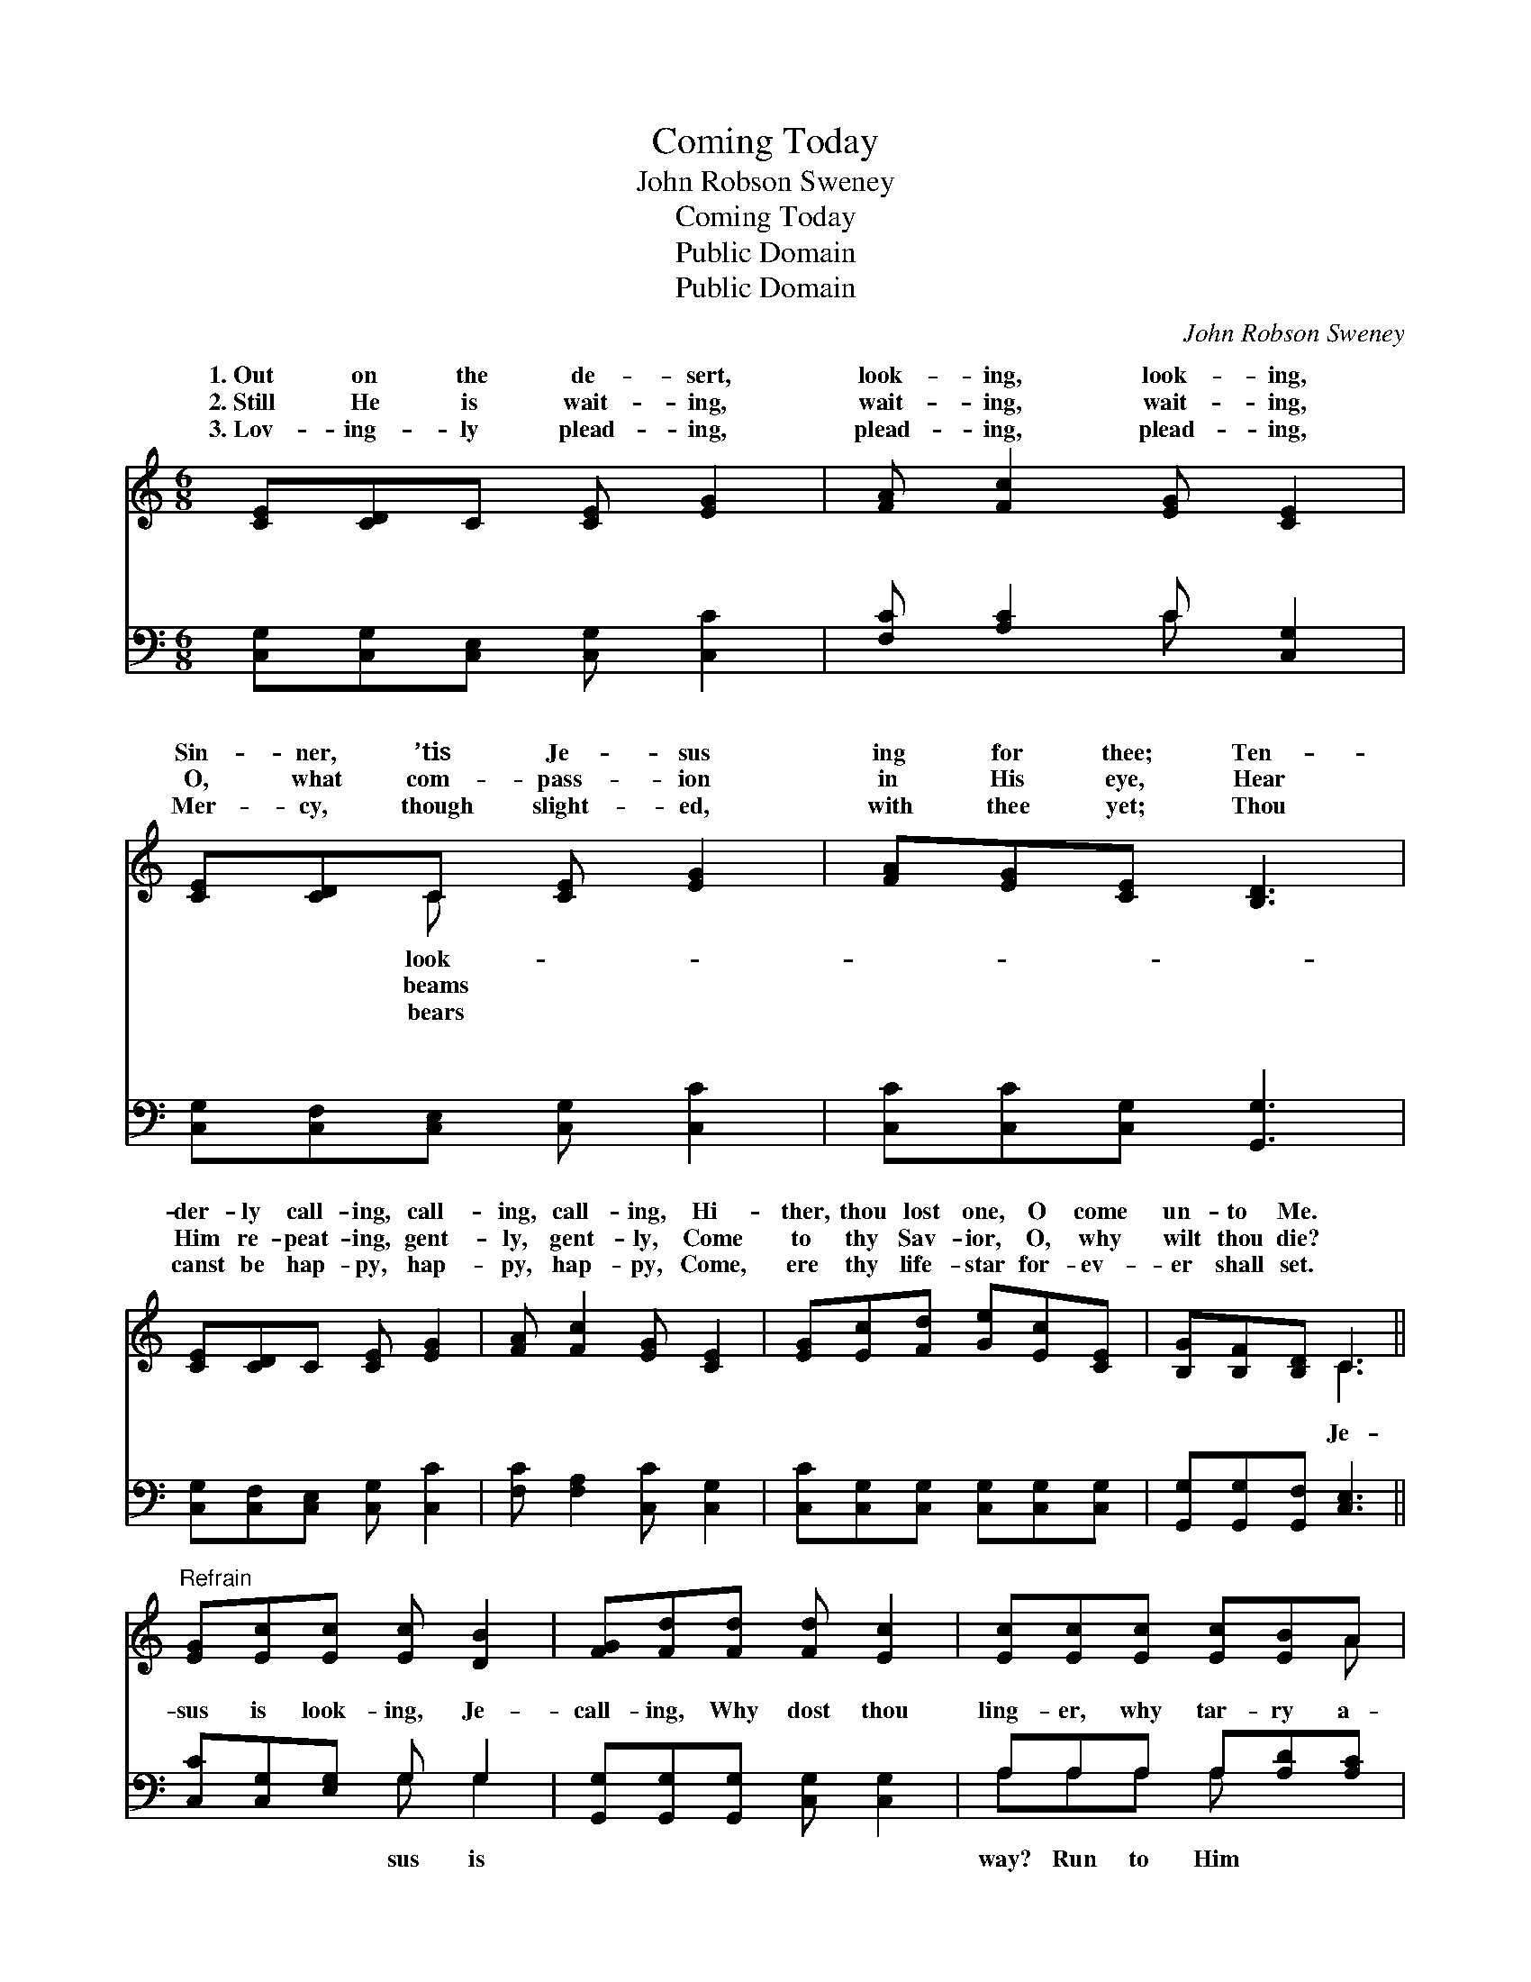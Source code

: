 X:1
T:Coming Today
T:John Robson Sweney
T:Coming Today
T:Public Domain
T:Public Domain
C:John Robson Sweney
Z:Public Domain
%%score ( 1 2 ) ( 3 4 )
L:1/8
M:6/8
K:C
V:1 treble 
V:2 treble 
V:3 bass 
V:4 bass 
V:1
 [CE][CD]C [CE] [EG]2 | [FA] [Fc]2 [EG] [CE]2 | [CE][CD]C [CE] [EG]2 | [FA][EG][CE] [B,D]3 | %4
w: 1.~Out on the de- sert,|look- ing, look- ing,|Sin- ner, ’tis Je- sus|ing for thee; Ten-|
w: 2.~Still He is wait- ing,|wait- ing, wait- ing,|O, what com- pass- ion|in His eye, Hear|
w: 3.~Lov- ing- ly plead- ing,|plead- ing, plead- ing,|Mer- cy, though slight- ed,|with thee yet; Thou|
 [CE][CD]C [CE] [EG]2 | [FA] [Fc]2 [EG] [CE]2 | [EG][Ec][Fd] [Ge][Ec][CE] | [B,G][B,F][B,D] C3 || %8
w: der- ly call- ing, call-|ing, call- ing, Hi-|ther, thou lost one, O come|un- to Me. *|
w: Him re- peat- ing, gent-|ly, gent- ly, Come|to thy Sav- ior, O, why|wilt thou die? *|
w: canst be hap- py, hap-|py, hap- py, Come,|ere thy life- star for- ev-|er shall set. *|
"^Refrain" [EG][Ec][Ec] [Ec] [DB]2 | [FG][Fd][Fd] [Fd] [Ec]2 | [Ec][Ec][Ec] [Ec][EB]A | %11
w: |||
w: |||
w: |||
 [^Ge]>[Ge][Ge] [Ge]3 | [Fe][Fd][Fe] [Fd] [Ec]2 | [Fd][Fc][FA] [FA] [EG]2 | %14
w: |||
w: |||
w: |||
 [CE][DF][EG] [FA] [Fc]2 | [DB][FA][FB] [Ec]3 |] %16
w: ||
w: ||
w: ||
V:2
 x6 | x6 | x2 C x3 | x6 | x6 | x6 | x6 | x3 C3 || x6 | x6 | x5 A | x6 | x6 | x6 | x6 | x6 |] %16
w: ||look-||||||||||||||
w: ||beams||||||||||||||
w: ||bears||||||||||||||
V:3
 [C,G,][C,G,][C,E,] [C,G,] [C,C]2 | [F,C] [A,C]2 C [C,G,]2 | [C,G,][C,F,][C,E,] [C,G,] [C,C]2 | %3
w: ~ ~ ~ ~ ~|~ ~ ~ ~|~ ~ ~ ~ ~|
 [C,C][C,C][C,G,] [G,,G,]3 | [C,G,][C,F,][C,E,] [C,G,] [C,C]2 | [F,C] [F,A,]2 [C,C] [C,G,]2 | %6
w: ~ ~ ~ ~|~ ~ ~ ~ ~|~ ~ ~ ~|
 [C,C][C,G,][C,G,] [C,G,][C,G,][C,G,] | [G,,G,][G,,G,][G,,F,] [C,E,]3 || [C,C][C,G,][E,G,] G, G,2 | %9
w: ~ ~ ~ ~ ~ ~|~ ~ ~ Je-|sus is look- ing, Je-|
 [G,,G,][G,,G,][G,,G,] [C,G,] [C,G,]2 | A,A,A, A,[A,D][A,C] | [E,B,]>[E,B,][E,B,] [E,B,]3 | %12
w: call- ing, Why dost thou|ling- er, why tar- ry a-|quick- ly, say to|
 [G,B,][G,B,][G,B,] [C,C] [C,C]2 | [F,A,][F,A,][F,C] [C,C] [C,C]2 | %14
w: Him glad- ly, Lord I|am com- ing, com- ing|
 [C,G,][C,G,][C,C] [F,C] [F,A,]2 | G,G,[G,,G,] [C,G,]3 |] %16
w: to- day. * * *||
V:4
 x6 | x3 C x2 | x6 | x6 | x6 | x6 | x6 | x6 || x3 G, G,2 | x6 | A,A,A, A, x2 | x6 | x6 | x6 | x6 | %15
w: |~|||||||sus is||way? Run to Him|||||
 G,G, x4 |] %16
w: |

